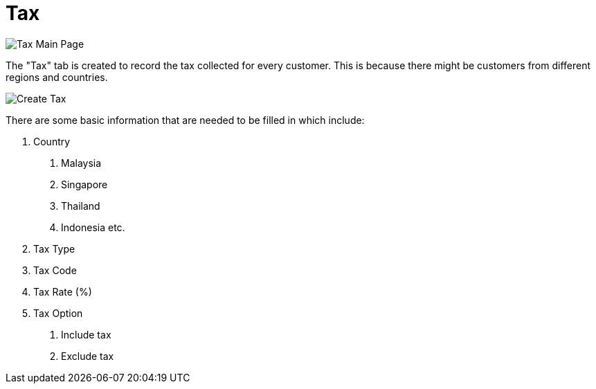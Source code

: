[#h3_customer_maintenance_tax]
= Tax

image::tax-mainpage.png[Tax Main Page, align = "center"]

The "Tax" tab is created to record the tax collected for every customer. This is because there might be customers from different regions and countries. 

image::create-tax.png[Create Tax, align = "center"]

There are some basic information that are needed to be filled in which include:
 
1. Country
    a. Malaysia
    b. Singapore
    c. Thailand
    d. Indonesia etc.
2. Tax Type
3. Tax Code
4. Tax Rate (%)
5. Tax Option
    a. Include tax
    b. Exclude tax

